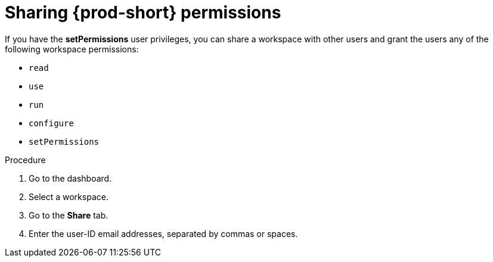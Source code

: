 // authorizing-users

[id="sharing-{prod-id-short}-permissions_{context}"]
= Sharing {prod-short} permissions

If you have the *setPermissions* user privileges, you can share a workspace with other users and grant the users any of the following workspace permissions:

* `read`
* `use`
* `run`
* `configure`
* `setPermissions`

.Procedure

. Go to the dashboard.

. Select a workspace.

. Go to the *Share* tab.

. Enter the user-ID email addresses, separated by commas or spaces.
